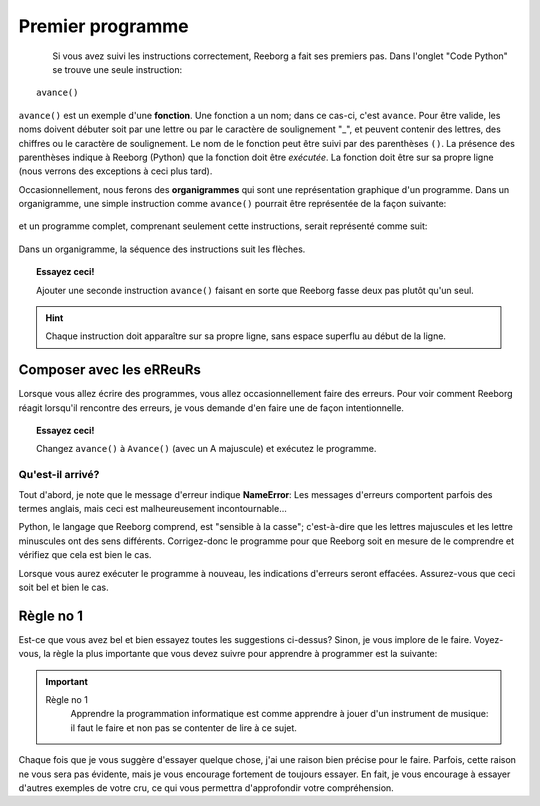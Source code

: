 Premier programme
=================

.. figure:: ../../src/images/avance.png
   :align: left

Si vous avez suivi les instructions correctement, Reeborg a fait ses premiers
pas.  Dans l'onglet "Code Python" se trouve une seule instruction::

    avance()

``avance()`` est un exemple d'une **fonction**.
Une fonction a un nom; dans ce cas-ci, c'est ``avance``.
Pour être valide, les noms doivent débuter soit par une lettre ou par le
caractère de soulignement "_",
et peuvent contenir des lettres, des chiffres ou le caractère
de soulignement.
Le nom de le fonction peut être suivi par des parenthèses ``()``.
La présence des parenthèses indique à Reeborg (Python) que la fonction doit être *exécutée*.
La fonction doit être sur sa propre ligne (nous verrons des exceptions à ceci plus tard).

Occasionnellement, nous ferons des **organigrammes** qui sont une représentation graphique
d'un programme.  Dans un organigramme, une simple instruction comme
``avance()`` pourrait être représentée de la façon suivante:

.. figure:: ../../flowcharts/avance1.png
   :align: center

et un programme complet, comprenant seulement cette instructions, serait représenté
comme suit:


.. figure:: ../../flowcharts/avance.jpg
   :align: center

Dans un organigramme, la séquence des instructions suit les flèches.

.. topic:: Essayez ceci!

    Ajouter une seconde instruction ``avance()`` faisant en sorte que Reeborg fasse deux pas plutôt qu'un seul.

.. hint::

   Chaque instruction doit apparaître sur sa propre ligne, sans espace
   superflu au début de la ligne.

Composer avec les eRReuRs
--------------------------

Lorsque vous allez écrire des programmes, vous allez occasionnellement faire des erreurs.
Pour voir comment Reeborg réagit lorsqu'il rencontre des erreurs, je vous demande
d'en faire une de façon intentionnelle.

.. topic:: Essayez ceci!

    Changez ``avance()`` à ``Avance()`` (avec un A majuscule) et exécutez le programme.

Qu'est-il arrivé?
~~~~~~~~~~~~~~~~~

Tout d'abord, je note que le message d'erreur indique **NameError**:
Les messages d'erreurs comportent parfois des termes anglais, mais ceci est
malheureusement incontournable...

Python, le langage que Reeborg comprend, est "sensible à la casse";
c'est-à-dire que les lettres majuscules et les lettre minuscules ont des
sens différents. Corrigez-donc le programme pour que Reeborg soit en
mesure de le comprendre et vérifiez que cela est bien le cas.

Lorsque vous aurez exécuter le programme à nouveau, les indications
d'erreurs seront effacées. Assurez-vous que ceci soit bel et bien le
cas.


Règle no 1
----------

Est-ce que vous avez bel et bien essayez toutes les suggestions
ci-dessus?  Sinon, je vous implore de le faire.  Voyez-vous, la
règle la plus importante que vous devez suivre pour apprendre
à programmer est la suivante:

.. important::

    Règle no 1
        Apprendre la programmation informatique est comme apprendre à jouer
        d'un instrument de musique: il faut le faire et non pas se contenter de lire à ce sujet.

Chaque fois que je vous suggère d'essayer quelque chose, j'ai une raison bien
précise pour le faire.  Parfois, cette raison ne vous sera pas évidente, mais
je vous encourage fortement de toujours essayer.  En fait, je vous encourage
à essayer d'autres exemples de votre cru, ce qui vous permettra d'approfondir
votre compréhension.
